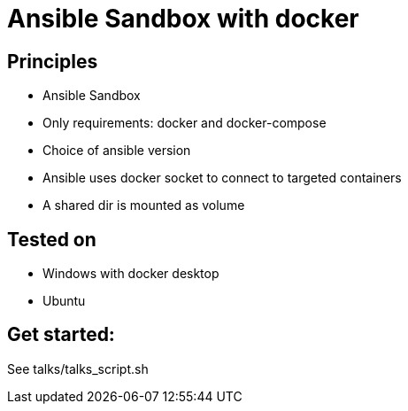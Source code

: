 = Ansible Sandbox with docker

== Principles
* Ansible Sandbox
* Only requirements: docker and docker-compose
* Choice of ansible version
* Ansible uses docker socket to connect to targeted containers
* A shared dir is mounted as volume

== Tested on
* Windows with docker desktop
* Ubuntu

== Get started:

See talks/talks_script.sh
